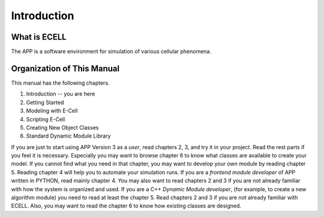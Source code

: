 Introduction
============

What is ECELL
--------------

The APP is a software environment for simulation of various cellular
phenomena.

Organization of This Manual
------------------------------

This manual has the following chapters.

1. Introduction -- you are here

2. Getting Started

3. Modeling with E-Cell

4. Scripting E-Cell

5. Creating New Object Classes

6. Standard Dynamic Module Library

If you are just to start using APP Version 3 as a *user*, read chapters
2, 3, and try it in your project. Read the rest parts if you feel it is
necessary. Especially you may want to browse chapter 6 to know what
classes are available to create your model. If you cannot find what you
need in that chapter, you may want to develop your own module by reading
chapter 5. Reading chapter 4 will help you to automate your simulation
runs. If you are a *frontend module developer* of APP written in PYTHON,
read mainly chapter 4. You may also want to read chapters 2 and 3 if you
are not already familiar with how the system is organized and used. If
you are a C++ *Dynamic Module developer*, (for example, to create a new
algorithm module) you need to read at least the chapter 5. Read chapters
2 and 3 if you are not already familiar with ECELL. Also, you may want
to read the chapter 6 to know how existing classes are designed.
